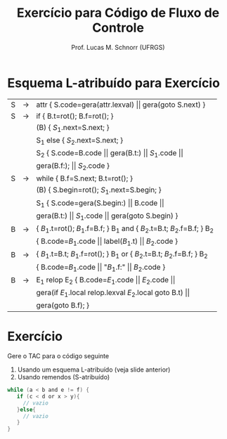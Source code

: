 # -*- coding: utf-8 -*-
# -*- mode: org -*-
#+startup: beamer overview indent
#+LANGUAGE: pt-br
#+TAGS: noexport(n)
#+EXPORT_EXCLUDE_TAGS: noexport
#+EXPORT_SELECT_TAGS: export

#+Title: Exercício para Código de Fluxo de Controle
#+Author: Prof. Lucas M. Schnorr (UFRGS)
#+Date: \copyleft

#+LaTeX_CLASS: beamer
#+LaTeX_CLASS_OPTIONS: [xcolor=dvipsnames]
#+OPTIONS:   H:1 num:t toc:nil \n:nil @:t ::t |:t ^:t -:t f:t *:t <:t
#+LATEX_HEADER: \input{../org-babel.tex}

* Esquema L-atribuído para Exercício

| S | \rightarrow | attr { S.code=gera(attr.lexval) $\vert\vert$ gera(goto S.next)  }             |
| S | \rightarrow | if  { B.t=rot(); B.f=rot();  }                                        |
|   |   | (B) { $S_1$.next=S.next;  }                                            |
|   |   | S_1 else { $S_2$.next=S.next; }                                         |
|   |   | S_2 { S.code=B.code $\vert\vert$ gera(B.t:) $\vert\vert$ $S_1$.code $\vert\vert$                |
|   |   | gera(B.f:); $\vert\vert$ $S_2$.code }                                          |
| S | \rightarrow | while { B.f=S.next; B.t=rot();  }                                     |
|   |   | (B) { S.begin=rot(); $S_1$.next=S.begin;  }                            |
|   |   | S_1 { S.code=gera(S.begin:) $\vert\vert$ B.code $\vert\vert$                           |
|   |   | gera(B.t:) $\vert\vert$ $S_1$.code $\vert\vert$ gera(goto S.begin) }                   |
| B | \rightarrow | { $B_1$.t=rot(); $B_1$.f=B.f;  } B_1 and { $B_2$.t=B.t; $B_2$.f=B.f;  } B_2 |
|   |   | { B.code=$B_1$.code \vert\vert label($B_1$.t) \vert\vert $B_2$.code  }                   |
| B | \rightarrow | { $B_1$.t=B.t; $B_1$.f=rot(); } B_1 or { $B_2$.t=B.t; $B_2$.f=B.f; } B_2    |
|   |   | { B.code=$B_1$.code \vert\vert "$B_1$.f:" \vert\vert $B_2$.code  }                       |
| B | \rightarrow | E_1 relop E_2 { B.code=$E_1$.code $\vert\vert$ $E_2$.code $\vert\vert$                    |
|   |   |  gera(if $E_1$.local relop.lexval $E_2$.local goto B.t) $\vert\vert$            |
|   |   |  gera(goto B.f);  }                                                 |

* Exercício

Gere o TAC para o código seguinte

1. Usando um esquema L-atribuído (veja slide anterior)
2. Usando remendos (S-atribuído)

#+begin_src C
while (a < b and e != f) {
   if (c < d or x > y){
     // vazio
   }else{
     // vazio
   }
}
#+end_src


